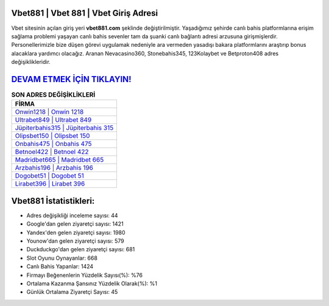 ﻿Vbet881 | Vbet 881 | Vbet Giriş Adresi
===================================

.. image:: images/vbet-giris.jpg
   :width: 600
   
Vbet sitesinin açılan giriş yeri **vbet881.com** şeklinde değiştirilmiştir. Yaşadığımız şehirde canlı bahis platformlarına erişim sağlama problemi yaşayan canlı bahis sevenler tam da şuanki canlı bağlantı adresi arzusuna girişmişlerdir. Personellerimizle bize düşen görevi uygulamak nedeniyle ara vermeden yasadışı bakara platformlarını araştırıp bonus alacaklara yardımcı olacağız. Aranan Nevacasino360, Stonebahis345, 123Kolaybet ve Betproton408 adres değişiklikleridir.

`DEVAM ETMEK İÇİN TIKLAYIN! <https://urlday.cc/git>`_
==============

.. list-table:: **SON ADRES DEĞİŞİKLİKLERİ**
   :widths: 100
   :header-rows: 1

   * - FİRMA
   * - `Onwin1218 | Onwin 1218 <onwin1218-onwin-1218-onwin-giris-adresi.html>`_
   * - `Ultrabet849 | Ultrabet 849 <ultrabet849-ultrabet-849-ultrabet-giris-adresi.html>`_
   * - `Jüpiterbahis315 | Jüpiterbahis 315 <jupiterbahis315-jupiterbahis-315-jupiterbahis-giris-adresi.html>`_	 
   * - `Olipsbet150 | Olipsbet 150 <olipsbet150-olipsbet-150-olipsbet-giris-adresi.html>`_	 
   * - `Onbahis475 | Onbahis 475 <onbahis475-onbahis-475-onbahis-giris-adresi.html>`_ 
   * - `Betnoel422 | Betnoel 422 <betnoel422-betnoel-422-betnoel-giris-adresi.html>`_
   * - `Madridbet665 | Madridbet 665 <madridbet665-madridbet-665-madridbet-giris-adresi.html>`_	 
   * - `Arzbahis196 | Arzbahis 196 <arzbahis196-arzbahis-196-arzbahis-giris-adresi.html>`_
   * - `Dogobet51 | Dogobet 51 <dogobet51-dogobet-51-dogobet-giris-adresi.html>`_
   * - `Lirabet396 | Lirabet 396 <lirabet396-lirabet-396-lirabet-giris-adresi.html>`_
	 
Vbet881 İstatistikleri:
===================================	 
* Adres değişikliği inceleme sayısı: 44
* Google'dan gelen ziyaretçi sayısı: 1421
* Yandex'den gelen ziyaretçi sayısı: 1980
* Younow'dan gelen ziyaretçi sayısı: 579
* Duckduckgo'dan gelen ziyaretçi sayısı: 681
* Slot Oyunu Oynayanlar: 668
* Canlı Bahis Yapanlar: 1424
* Firmayı Beğenenlerin Yüzdelik Sayısı(%): %76
* Ortalama Kazanma Şansınız Yüzdelik Olarak(%): %1
* Günlük Ortalama Ziyaretçi Sayısı: 45

